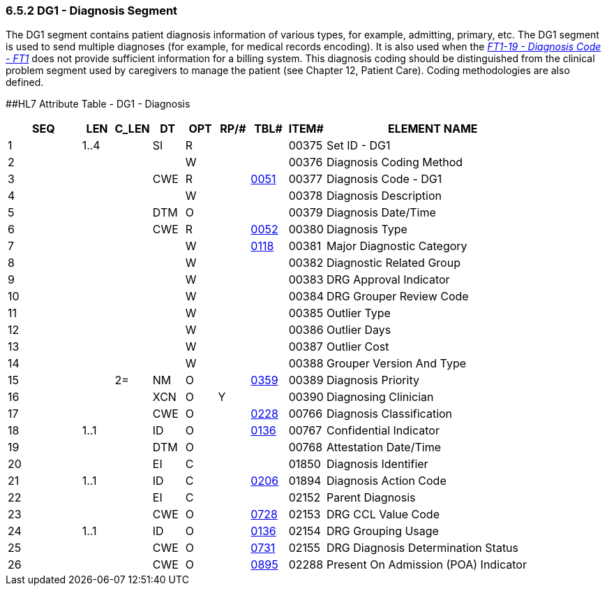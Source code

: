 === 6.5.2 DG1 - Diagnosis Segment

The DG1 segment contains patient diagnosis information of various types, for example, admitting, primary, etc. The DG1 segment is used to send multiple diagnoses (for example, for medical records encoding). It is also used when the link:++#ft1-19-diagnosis-code---ft1-cwe-00371++[_FT1-19 - Diagnosis Code - FT1_] does not provide sufficient information for a billing system. This diagnosis coding should be distinguished from the clinical problem segment used by caregivers to manage the patient (see Chapter 12, Patient Care). Coding methodologies are also defined.

[#DG1 .anchor]####HL7 Attribute Table - DG1 - Diagnosis

[width="100%",cols="14%,6%,7%,6%,6%,6%,7%,7%,41%",options="header",]
|===
|SEQ |LEN |C_LEN |DT |OPT |RP/# |TBL# |ITEM# |ELEMENT NAME
|1 |1..4 | |SI |R | | |00375 |Set ID - DG1
|2 | | | |W | | |00376 |Diagnosis Coding Method
|3 | | |CWE |R | |file:///E:\V2\V29_CH02C_Tables.docx#HL70051[0051] |00377 |Diagnosis Code - DG1
|4 | | | |W | | |00378 |Diagnosis Description
|5 | | |DTM |O | | |00379 |Diagnosis Date/Time
|6 | | |CWE |R | |file:///E:\V2\V29_CH02C_Tables.docx#HL70052[0052] |00380 |Diagnosis Type
|7 | | | |W | |file:///E:\V2\V29_CH02C_Tables.docx#HL70118[0118] |00381 |Major Diagnostic Category
|8 | | | |W | | |00382 |Diagnostic Related Group
|9 | | | |W | | |00383 |DRG Approval Indicator
|10 | | | |W | | |00384 |DRG Grouper Review Code
|11 | | | |W | | |00385 |Outlier Type
|12 | | | |W | | |00386 |Outlier Days
|13 | | | |W | | |00387 |Outlier Cost
|14 | | | |W | | |00388 |Grouper Version And Type
|15 | |2= |NM |O | |file:///E:\V2\V29_CH02C_Tables.docx#HL70359[0359] |00389 |Diagnosis Priority
|16 | | |XCN |O |Y | |00390 |Diagnosing Clinician
|17 | | |CWE |O | |file:///E:\V2\V29_CH02C_Tables.docx#HL70228[0228] |00766 |Diagnosis Classification
|18 |1..1 | |ID |O | |file:///E:\V2\V29_CH02C_Tables.docx#HL70136[0136] |00767 |Confidential Indicator
|19 | | |DTM |O | | |00768 |Attestation Date/Time
|20 | | |EI |C | | |01850 |Diagnosis Identifier
|21 |1..1 | |ID |C | |file:///E:\V2\V29_CH02C_Tables.docx#HL70206[0206] |01894 |Diagnosis Action Code
|22 | | |EI |C | | |02152 |Parent Diagnosis
|23 | | |CWE |O | |file:///E:\V2\V29_CH02C_Tables.docx#HL70728[0728] |02153 |DRG CCL Value Code
|24 |1..1 | |ID |O | |file:///E:\V2\V29_CH02C_Tables.docx#HL70136[0136] |02154 |DRG Grouping Usage
|25 | | |CWE |O | |file:///E:\V2\V29_CH02C_Tables.docx#HL70731[0731] |02155 |DRG Diagnosis Determination Status
|26 | | |CWE |O | |file:///E:\V2\V29_CH02C_Tables.docx#HL70895[0895] |02288 |Present On Admission (POA) Indicator
|===

